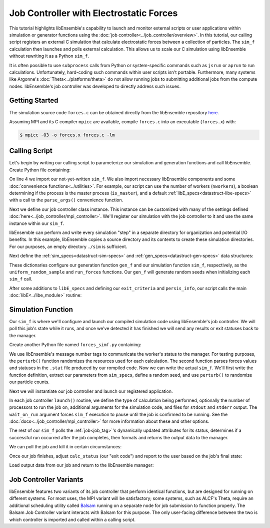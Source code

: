 ========================================
Job Controller with Electrostatic Forces
========================================

This tutorial highlights libEnsemble's capability to launch
and monitor external scripts or user applications within simulation or generator
functions using the :doc:`job controller<../job_controller/overview>`. In this tutorial,
our calling script registers an external C simulation that calculate
electrostatic forces between a collection of particles. The ``sim_f``
calculation then launches and polls external calculation. This allows us
to scale our C simulation using libEnsemble without rewriting it as a Python
``sim_f``.

It is often possible to use ``subprocess`` calls from Python or system-specific 
commands such as ``jsrun`` or ``aprun`` to run calculations. Unfortunately,
hard-coding such commands within user scripts isn't portable.
Furthermore, many systems like Argonne's :doc:`Theta<../platforms/theta>` do not
allow running jobs to submitting additional jobs from the compute nodes.
libEnsemble's job controller was developed to directly address such issues.

Getting Started
---------------

The simulation source code ``forces.c`` can be obtained directly from the
libEnsemble repository here_.

Assuming MPI and its C compiler ``mpicc`` are available, compile
``forces.c`` into an executable (``forces.x``) with:

.. code-block:: bash

    $ mpicc -O3 -o forces.x forces.c -lm

Calling Script
--------------

Let's begin by writing our calling script to parameterize our simulation and
generation functions and call libEnsemble. Create Python file containing:

.. code-block:: python
    :linenos:
    :emphasize-lines: 22

    #!/usr/bin/env python
    import os
    import numpy as np
    from forces_simf import run_forces  # Sim func from current dir

    from libensemble.libE import libE
    from libensemble.gen_funcs.sampling import uniform_random_sample
    from libensemble.utils import parse_args, add_unique_random_streams
    from libensemble.mpi_controller import MPIJobController

    nworkers, is_master, libE_specs, _ = parse_args()  # Convenience function

    # Create job_controller and register sim to it
    jobctrl = MPIJobController()  # Use auto_resources=False to oversubscribe

    # Create empty simulation input directory
    if not os.path.isdir('./sim'):
        os.mkdir('./sim')

    # Register simulation executable with job controller
    sim_app = os.path.join(os.getcwd(), 'forces.x')
    jobctrl.register_calc(full_path=sim_app, calc_type='sim')

On line 4 we import our not-yet-written ``sim_f``. We also import necessary
libEnsemble components and some :doc:`convenience functions<../utilities>`.
For example, our script can use the number of workers (``nworkers``), a boolean
determining if the process is the master process (``is_master``), and a default
:ref:`libE_specs<datastruct-libe-specs>` with a call to the ``parse_args()``
convenience function.

Next we define our job controller class instance. This instance can be customized
with many of the settings defined :doc:`here<../job_controller/mpi_controller>`.
We'll register our simulation with the job controller to it and use the same
instance within our ``sim_f``.

libEnsemble can perform and write every simulation "step" in a separate directory
for organization and potential I/O benefits. In this example, libEnsemble copies a source
directory and its contents to create these simulation directories.
For our purposes, an empty directory ``./sim`` is sufficient.

Next define the :ref:`sim_specs<datastruct-sim-specs>` and
:ref:`gen_specs<datastruct-gen-specs>` data structures:

.. code-block:: python
    :linenos:

    # State the sim_f, its arguments, output, and parameters (and their sizes)
    sim_specs = {'sim_f': run_forces,         # sim_f, imported above
                 'in': ['x'],                 # Name of input for sim_f
                 'out': [('energy', float)],  # Name, type of output from sim_f
                 'user': {'simdir_basename': 'forces',  # User parameters for sim_f
                          'cores': 2,
                          'sim_particles': 1e3,
                          'sim_timesteps': 5,
                          'sim_kill_minutes': 10.0,
                          'particle_variance': 0.2,
                          'kill_rate': 0.5}
                 }

    # State the gen_f, its arguments, output, and necessary parameters.
    gen_specs = {'gen_f': uniform_random_sample,  # Generator function
                 'in': ['sim_id'],                # Generator input
                 'out': [('x', float, (1,))],     # Name, type and size of data from gen_f
                 'user': {'lb': np.array([0]),            # User parameters for gen_f
                          'ub': np.array([32767]),
                          'gen_batch_size': 1000,
                          'batch_mode': True,
                          'num_active_gens': 1,
                          }
                 }

These dictionaries configure our generation function ``gen_f`` and our simulation
function ``sim_f``, respectively, as the ``uniform_random_sample`` and
``run_forces`` functions. Our ``gen_f`` will generate random seeds when
initializing each ``sim_f`` call.

After some additions to ``libE_specs`` and defining our ``exit_criteria`` and
``persis_info``, our script calls the main
:doc:`libE<../libe_module>` routine:

 .. code-block:: python
    :linenos:

    libE_specs['save_every_k_gens'] = 1000  # Save every K steps
    libE_specs['sim_input_dir'] = './sim'         # Sim dir to be copied for each worker

    exit_criteria = {'sim_max': 8}

    persis_info = add_unique_random_streams({}, nworkers + 1)

    H, persis_info, flag = libE(sim_specs, gen_specs, exit_criteria,
                                persis_info=persis_info, libE_specs=libE_specs)

Simulation Function
-------------------

Our ``sim_f`` is where we'll configure and launch our compiled simulation
code using libEnsemble's job controller. We will poll this job's state while it runs,
and once we've detected it has finished we will send any results or exit statuses
back to the manager.

Create another Python file named ``forces_simf.py`` containing:

.. code-block:: python
    :linenos:

    import os
    import time
    import numpy as np

    from libensemble.controller import JobController
    from libensemble.message_numbers import WORKER_DONE, WORKER_KILL, JOB_FAILED

    MAX_SEED = 32767

    def perturb(particles, seed, max_fraction):
        """Modify particle count"""
        seed_fraction = seed/MAX_SEED
        max_delta = particles * max_fraction
        delta = seed_fraction * max_delta
        delta = delta - max_delta/2  # translate so -/+
        new_particles = particles + delta
        return int(new_particles)


    def read_last_line(filepath):
        """Read last line of statfile"""
        try:
            with open(filepath, 'rb') as fh:
                line = fh.readlines()[-1].decode().rstrip()
        except Exception:
            line = ""  # In case file is empty or not yet created
        return line

We use libEnsemble's message number tags to communicate the worker's status to
the manager. For testing purposes, the ``perturb()`` function randomizes the
resources used for each calculation. The second function parses 
forces values and statuses in the ``.stat`` file produced by our rompiled code.
Now we can write the actual ``sim_f``. We'll first write the function definition,
extract our parameters from ``sim_specs``, define a random seed, and use
``perturb()`` to randomize our particle counts.

.. code-block:: python
    :linenos:

    def run_forces(H, persis_info, sim_specs, libE_info):
        calc_status = 0

        x = H['x']
        sim_particles = sim_specs['user']['sim_particles']
        sim_timesteps = sim_specs['user']['sim_timesteps']
        time_limit = sim_specs['user']['sim_kill_minutes'] * 60.0

        cores = sim_specs['user'].get('cores', None)
        kill_rate = sim_specs['user'].get('kill_rate', 0)
        particle_variance = sim_specs['user'].get('particle_variance', 0)

        seed = int(np.rint(x[0][0]))

        # To give a random variance of work-load
        sim_particles = perturb(sim_particles, seed, particle_variance)

Next we will instantiate our job controller and launch our registered application.

.. code-block:: python
    :linenos:
    :emphasize-lines: 2,9,10,12,13

        # Use pre-defined job controller object
        jobctl = JobController.controller

        # Arguments for our registered simulation
        args = str(int(sim_particles)) + ' ' + str(sim_timesteps) + ' ' + str(seed) + ' ' + str(kill_rate)

        # Launch our simulation using the job controller
        if cores:
            job = jobctl.launch(calc_type='sim', num_procs=cores, app_args=args,
                                stdout='out.txt', stderr='err.txt', wait_on_run=True)
        else:
            job = jobctl.launch(calc_type='sim', app_args=args, stdout='out.txt',
                                stderr='err.txt', wait_on_run=True)

In each job controller ``launch()`` routine, we define the type of calculation being
performed, optionally the number of processors to run the job on, additional
arguments for the simulation code, and files for ``stdout`` and ``stderr``
output. The ``wait_on_run`` argument forces ``sim_f`` execution to pause until the job
is confirmed to be running. See the :doc:`docs<../job_controller/mpi_controller>`
for more information about these and other options.

The rest of our ``sim_f`` polls the :ref:`job<job_tag>`'s
dynamically updated attributes for its status, determines if a successful
run occurred after the job completes, then formats and returns the output data
to the manager.

We can poll the job and kill it in certain circumstances:

.. code-block:: python
    :linenos:
    :emphasize-lines: 7,10-12,15

        # Stat file to check for bad runs
        statfile = 'forces.stat'
        filepath = os.path.join(job.workdir, statfile)
        line = None

        poll_interval = 1
        while not job.finished :
            line = read_last_line(filepath)  # Parse some output from the job
            if line == "kill":
                job.kill()
            elif job.runtime > time_limit:
                job.kill()
            else:
                time.sleep(poll_interval)
                job.poll()                   # updates the job's attributes

Once our job finishes, adjust ``calc_status`` (our "exit code") and report to the
user based on the job's final state:

.. code-block:: python
    :linenos:
    :emphasize-lines: 1-3,7,8,10,11,14

        if job.finished:
            if job.state == 'FINISHED':
                print("Job {} completed".format(job.name))
                calc_status = WORKER_DONE
                if read_last_line(filepath) == "kill":
                    print("Warning: Job complete but marked bad (kill flag in forces.stat)")
            elif job.state == 'FAILED':
                print("Warning: Job {} failed: Error code {}".format(job.name, job.errcode))
                calc_status = JOB_FAILED
            elif job.state == 'USER_KILLED':
                print("Warning: Job {} has been killed".format(job.name))
                calc_status = WORKER_KILL
            else:
                print("Warning: Job {} in unknown state {}. Error code {}".format(job.name, job.state, job.errcode))

Load output data from our job and return to the libEnsemble manager:

.. code-block:: python
    :linenos:

        time.sleep(0.2) # Small buffer to guarantee data has been written
        try:
            data = np.loadtxt(filepath)
            final_energy = data[-1]
        except Exception:
            final_energy = np.nan

        outspecs = sim_specs['out']
        output = np.zeros(1, dtype=outspecs)
        output['energy'][0] = final_energy

        return output, persis_info, calc_status

Job Controller Variants
-----------------------

libEnsemble features two variants of its job controller that perform identical
functions, but are designed for running on different systems. For most uses,
the MPI variant will be satisfactory; some systems, such as ALCF's Theta, require an
additional scheduling utility called Balsam_ running on a separate node
for job submission to function properly. The Balsam Job Controller variant interacts
with Balsam for this purpose. The only user-facing difference between the two is
which controller is imported and called within a calling script.


.. _here: https://raw.githubusercontent.com/Libensemble/libensemble/master/libensemble/tests/scaling_tests/forces/forces.c
.. _Balsam: https://balsam.readthedocs.io/en/latest/

